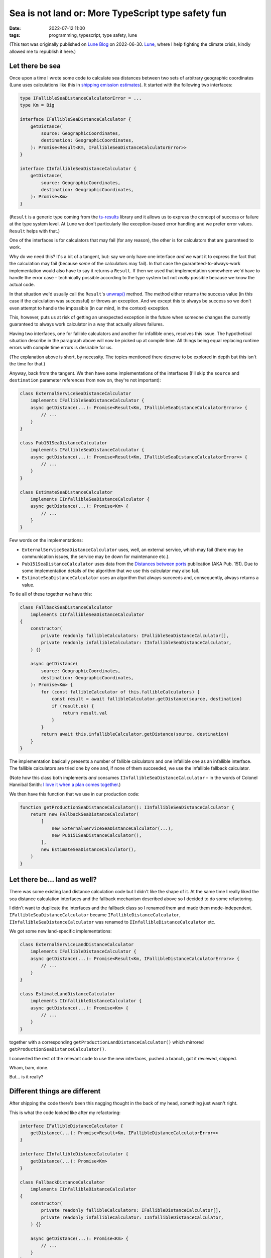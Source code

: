 #####################################################
 Sea is not land or: More TypeScript type safety fun
#####################################################

:date:
   2022-07-12 11:00

:tags:
   programming, typescript, type safety, lune

(This text was originally published on `Lune Blog
<https://lune.co/blog/sea-is-not-land-or-more-typescript-type-safety-fun/>`_ on 2022-06-30. `Lune
<https://lune.co>`_, where I help fighting the climate crisis, kindly allowed me to republish it
here.)

******************
 Let there be sea
******************

Once upon a time I wrote some code to calculate sea distances between two sets of arbitrary
geographic coordinates (Lune uses calculations like this in `shipping emission estimates
<https://docs.lune.co/api-reference/endpoints-emission-estimates.html#estimate-shipping-emissions>`_).
It started with the following two interfaces:

.. code-block:: typescript

   type IFallibleSeaDistanceCalculatorError = ...
   type Km = Big

   interface IFallibleSeaDistanceCalculator {
       getDistance(
           source: GeographicCoordinates,
           destination: GeographicCoordinates,
       ): Promise<Result<Km, IFallibleSeaDistanceCalculatorError>>
   }

   interface IInfallibleSeaDistanceCalculator {
       getDistance(
           source: GeographicCoordinates,
           destination: GeographicCoordinates,
       ): Promise<Km>
   }

(``Result`` is a generic type coming from the `ts-results <https://github.com/vultix/ts-results>`_
library and it allows us to express the concept of success or failure at the type system level. At
Lune we don't particularly like exception-based error handling and we prefer error values.
``Result`` helps with that.)

One of the interfaces is for calculators that may fail (for any reason), the other is for
calculators that are guaranteed to work.

Why do we need this? It's a bit of a tangent, but: say we only have one interface *and* we want it
to express the fact that the calculation may fail (because *some* of the calculators may fail). In
that case the guaranteed-to-always-work implementation would also have to say it returns a
``Result``. If then we used that implementation somewhere we'd have to handle the error case –
technically possible according to the type system but not *really* possible because we know the
actual code.

In that situation we'd usually call the ``Result``'s `unwrap()
<https://github.com/vultix/ts-results#unwrap=>`_ method. The method either returns the success value
(in this case if the calculation was successful) or throws an exception. And we except this to
always be success so we don't even attempt to handle the impossible (in our mind, in the context)
exception.

This, however, puts us at risk of getting an unexpected exception in the future when someone changes
the currently guaranteed to always work calculator in a way that actually allows failures.

Having two interfaces, one for fallible calculators and another for infallible ones, resolves this
issue. The hypothetical situation describe in the paragraph above will now be picked up at compile
time. All things being equal replacing runtime errors with compile time errors is desirable for us.

(The explanation above is short, by necessity. The topics mentioned there deserve to be explored in
depth but this isn't the time for that.)

Anyway, back from the tangent. We then have some implementations of the interfaces (I'll skip the
``source`` and ``destination`` parameter references from now on, they're not important):

.. code-block:: typescript

   class ExternalServiceSeaDistanceCalculator
       implements IFallibleSeaDistanceCalculator {
       async getDistance(...): Promise<Result<Km, IFallibleSeaDistanceCalculatorError>> {
           // ...
       }
   }

   class Pub151SeaDistanceCalculator
       implements IFallibleSeaDistanceCalculator {
       async getDistance(...): Promise<Result<Km, IFallibleSeaDistanceCalculatorError>> {
           // ...
       }
   }

   class EstimateSeaDistanceCalculator
       implements IInfallibleSeaDistanceCalculator {
       async getDistance(...): Promise<Km> {
           // ...
       }
   }

Few words on the implementations:

-  ``ExternalServiceSeaDistanceCalculator`` uses, well, an external service, which may fail
   (there may be communication issues, the service may be down for maintenance etc.).

-  ``Pub151SeaDistanceCalculator`` uses data from the `Distances between ports
   <https://msi.nga.mil/api/publications/download?key=16694076/SFH00000/Pub151bk.pdf&type=view>`_
   publication (AKA Pub. 151). Due to some implementation details of the algorithm that we use
   this calculator may also fail.

-  ``EstimateSeaDistanceCalculator`` uses an algorithm that always succeeds and, consequently,
   always returns a value.

To tie all of these together we have this:

.. code-block:: typescript

   class FallbackSeaDistanceCalculator
       implements IInfallibleSeaDistanceCalculator
   {
       constructor(
           private readonly fallibleCalculators: IFallibleSeaDistanceCalculator[],
           private readonly infallibleCalculator: IInfallibleSeaDistanceCalculator,
       ) {}

       async getDistance(
           source: GeographicCoordinates,
           destination: GeographicCoordinates,
       ): Promise<Km> {
           for (const fallibleCalculator of this.fallibleCalculators) {
               const result = await fallibleCalculator.getDistance(source, destination)
               if (result.ok) {
                   return result.val
               }
           }
           return await this.infallibleCalculator.getDistance(source, destination)
       }
   }

The implementation basically presents a number of fallible calculators and one infallible one as an
infallible interface. The fallible calculators are tried one by one and, if none of them succeeded,
we use the infallible fallback calculator.

(Note how this class both implements *and* consumes ``IInfallibleSeaDistanceCalculator`` – in the
words of Colonel Hannibal Smith: `I love it when a plan comes together
<https://www.youtube.com/watch?v=7GL6LH6ufhM>`_.)

We then have this function that we use in our production code:

.. code-block:: typescript

   function getProductionSeaDistanceCalculator(): IInfallibleSeaDistanceCalculator {
       return new FallbackSeaDistanceCalculator(
           [
               new ExternalServiceSeaDistanceCalculator(...),
               new Pub151SeaDistanceCalculator(),
           ],
           new EstimateSeaDistanceCalculator(),
       )
   }

*******************************
 Let there be... land as well?
*******************************

There was some existing land distance calculation code but I didn't like the shape of it. At the
same time I really liked the sea distance calculation interfaces and the fallback mechanism
described above so I decided to do some refactoring.

I didn't want to duplicate the interfaces and the fallback class so I renamed them and made them
mode-independent. ``IFallibleSeaDistanceCalculator`` became ``IFallibleDistanceCalculator``,
``IInfallibleSeaDistanceCalculator`` was renamed to ``IInfallibleDistanceCalculator`` etc.

We got some new land-specific implementations:

.. code-block:: typescript

   class ExternalServiceLandDistanceCalculator
       implements IFallibleDistanceCalculator {
       async getDistance(...): Promise<Result<Km, IFallibleDistanceCalculatorError>> {
           // ...
       }
   }

   class EstimateLandDistanceCalculator
       implements IInfallibleDistanceCalculator {
       async getDistance(...): Promise<Km> {
           // ...
       }
   }

together with a corresponding ``getProductionLandDistanceCalculator()`` which mirrored
``getProductionSeaDistanceCalculator()``.

I converted the rest of the relevant code to use the new interfaces, pushed a branch, got it
reviewed, shipped.

Wham, bam, done.

But... is it really?

********************************
 Different things are different
********************************

After shipping the code there's been this nagging thought in the back of my head, something just
wasn't right.

This is what the code looked like after my refactoring:

.. code-block:: typescript

   interface IFallibleDistanceCalculator {
       getDistance(...): Promise<Result<Km, IFallibleDistanceCalculatorError>>
   }

   interface IInfallibleDistanceCalculator {
       getDistance(...): Promise<Km>
   }

   class FallbackDistanceCalculator
       implements IInfallibleDistanceCalculator
   {
       constructor(
           private readonly fallibleCalculators: IFallibleDistanceCalculator[],
           private readonly infallibleCalculator: IInfallibleDistanceCalculator,
       ) {}

       async getDistance(...): Promise<Km> {
           // ...
       }
   }

   class ExternalServiceSeaDistanceCalculator
       implements IFallibleDistanceCalculator {
       async getDistance(...): Promise<Result<Km, IFallibleDistanceCalculatorError>> {
           // ...
       }
   }

   class Pub151SeaDistanceCalculator
       implements IFallibleDistanceCalculator {
       async getDistance(...): Promise<Result<Km, IFallibleDistanceCalculatorError>> {
           // ...
       }
   }

   class EstimateSeaDistanceCalculator
       implements IInfallibleDistanceCalculator {
       async getDistance(...): Promise<Km> {
           // ...
       }
   }

   class ExternalServiceLandDistanceCalculator
       implements IFallibleDistanceCalculator {
       async getDistance(...): Promise<Result<Km, IFallibleDistanceCalculatorError>> {
           // ...
       }
   }

   class EstimateLandDistanceCalculator
       implements IInfallibleDistanceCalculator {
       async getDistance(...): Promise<Km> {
           // ...
       }
   }

   function getProductionSeaDistanceCalculator(): IInfallibleDistanceCalculator {
       // ...
   }

   function getProductionLandDistanceCalculator(): IInfallibleDistanceCalculator {
       // ...
   }

It's a big chunk of code, take your time.

...

In order to explain my issue with it, first I need to present the following question: why do do we
separate land and distance calculations in the first place?

The sea route between, say, Istanbul and Gdańsk will be different from the land route – by land it's
more or less a straight line, by sea we need to go around Europe – so we have to treat the
transportation modes differently. This is visible through some of the services we use only providing
us land distances and some only giving us sea distances. When it comes to our own calculations we
take mode-specific details into consideration.

For that reason we only use a sea distance calculator when estimating shipping something by sea (go
figure) and so on.

To summarize: using sea distance calculation where land distance is expected (and vice versa) is a
problem.

Unfortunately the code above doesn't prevent us from shooting ourselves in the foot here – since
there's only one ``IFallibleDistanceCalculator`` interface that both
``ExternalServiceSeaDistanceCalculator`` and ``ExternalServiceLandDistanceCalculator`` implement
they can be used interchangeably – not what we want at all. Similarly for
``IInfallibleDistanceCalculator``. As one of the consequences ``FallbackDistanceCalculator`` will
happily accept calculators of different kinds – sea and land, together – and return a value.

That last thing is what annoyed me the most. I mentioned that I prefer compile-time errors to
runtime errors, right? Well, this this is no error at all – just doing the wrong thing silently,
which I consider worse yet.

************
 Land ahoy!
************

(Sorry, couldn't resist the pun.)

As I said earlier in this post, I *really* didn't want to duplicate the interfaces (and the
``FallbackDistanceCalculator`` class on top of that) so this approach was a deal breaker for me.

Then it dawned on me: TypeScript has generics. There are generic classes, there are generic
interfaces, why don't we parameterize things a little and make them different this way while reusing
the code as much as possible?

I figured the simplest and the most straightforward (if not even the only reasonable) solution was
to parameterize the interfaces and the ``FallbackDistanceCalculator`` class in the type returned by
their ``getDistance()`` method. For that I went with `a little TypeScript trick borrowed I already
wrote about some time ago
<https://lune.co/blog/type-safety-units-and-how-not-to-crash-the-mars-climate-orbiter/>`_.

First I defined two fake (really, read the post above) types:

.. code-block:: typescript

   type SeaDistance = Km & { readonly __tag: unique symbol }
   type LandDistance = Km & { readonly __tag: unique symbol }

Then I modified the interfaces and the ``FallbackDistanceCalculator`` to read:

.. code-block:: typescript

   type DistanceType = SeaDistance | LandDistance

   interface IFallibleDistanceCalculator<T extends DistanceType> {
       getDistance(...): Promise<Result<T, IFallibleDistanceCalculatorError>>
   }

   interface IInfallibleDistanceCalculator<T extends DistanceType> {
       getDistance(...): Promise<T>
   }

   class FallbackDistanceCalculator<T extends DistanceType>
       implements IInfallibleDistanceCalculator<T>
   {
       constructor(
           private readonly fallibleCalculators: IFallibleDistanceCalculator<T>[],
           private readonly infallibleCalculator: IInfallibleDistanceCalculator<T>,
       ) {}

       async getDistance(
           source: ApiGeographicCoordinates,
           destination: ApiGeographicCoordinates,
       ): Promise<T> {
           for (const fallibleCalculator of this.fallibleCalculators) {
               const result = await fallibleCalculator.getDistance(source, destination)
               if (result.ok) {
                   return result.val
               }
           }
           return await this.infallibleCalculator.getDistance(source, destination)
       }
   }

The next step was to change the implementations to adapt to that:

.. code-block:: typescript

   class ExternalServiceSeaDistanceCalculator
       implements IFallibleDistanceCalculator<SeaDistance> {
       async getDistance(...):
           Promise<Result<SeaDistance, IFallibleDistanceCalculatorError>> {
           // ...
       }
   }

   class Pub151SeaDistanceCalculator
       implements IFallibleDistanceCalculator<SeaDistance> {
       async getDistance(...):
           Promise<Result<SeaDistance, IFallibleDistanceCalculatorError>> {
           // ...
       }
   }

   class EstimateSeaDistanceCalculator
       implements IInfallibleDistanceCalculator<SeaDistance> {
       async getDistance(...): Promise<SeaDistance> {
           // ...
       }
   }

   class ExternalServiceLandDistanceCalculator
       implements IFallibleDistanceCalculator<LandDistance> {
       async getDistance(...):
           Promise<Result<LandDistance, IFallibleDistanceCalculatorError>> {
           // ...
       }
   }

   class EstimateLandDistanceCalculator
       implements IInfallibleDistanceCalculator<LandDistance> {
       async getDistance(...): Promise<LandDistance> {
           // ...
       }
   }

   function getProductionSeaDistanceCalculator():
       IInfallibleDistanceCalculator<SeaDistance> {
       // ...
   }

   function getProductionLandDistanceCalculator():
       IInfallibleDistanceCalculator<LandDistance> {
       // ...
   }

And it worked!

*************************************
 What have we gained, s-pacifically?
*************************************

The last version of the code addresses all the issues I had:

-  Calculators of different kinds can't be mixed inside ``FallbackDistanceCalculator`` anymore

-  Sea calculator can't be used where land distance is expected (and the opposite way as well)

-  If we do something wrong we get a *compile-time* error like:

   ::

      src/config.ts:416:5 - error TS2322: Type 'FallbackDistanceCalculator<LandDistance>' is not assignable to type 'IInfallibleDistanceCalculator<SeaDistance>'.
      The types returned by 'getDistance(...)' are incompatible between these types.
        Type 'Promise<LandDistance>' is not assignable to type 'Promise<SeaDistance>'.
          Type 'LandDistance' is not assignable to type 'SeaDistance'.
            Type 'LandDistance' is not assignable to type '{ readonly __tag: unique symbol; }'.
              Types of property '__tag' are incompatible.
                Type 'typeof __tag' is not assignable to type 'typeof __tag'. Two different types with this name exist, but they are unrelated.

Granted, it's not the most ergonomic error message in the world but I'll take it.

I'm rather happy with this, both for the reasons of elegance and because I believe it will help in
developing and maintenance a solid piece of software which hopefully serves all Lune customers well.

What I came to realize is that there are sometimes non-obvious ways to make the code more dependable
by (ab)using various type system features.

I encourage you to explore this niche, it's a fun, rewarding and often beneficial endeavor.

Thank you for sticking around, I hope you enjoyed the read.

